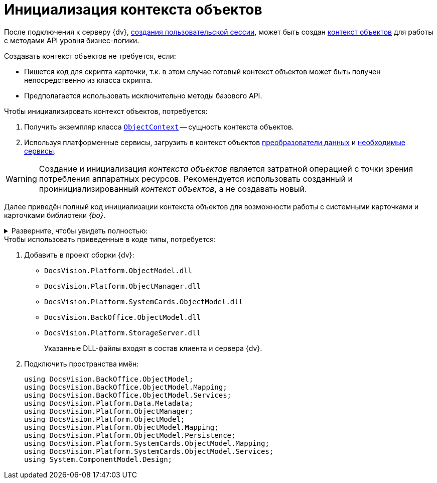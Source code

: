 = Инициализация контекста объектов

После подключения к серверу {dv}, xref:connect-to-dv-server.adoc[создания пользовательской сессии], может быть создан xref:general-information.adoc#session-context[контекст объектов] для работы с методами API уровня бизнес-логики.

.Создавать контекст объектов не требуется, если:
* Пишется код для скрипта карточки, т.к. в этом случае готовый контекст объектов может быть получен непосредственно из класса скрипта.
* Предполагается использовать исключительно методы базового API.

.Чтобы инициализировать контекст объектов, потребуется:
. Получить экземпляр класса `xref:Platform-ObjectModel:ObjectContext_CL.adoc[ObjectContext]` -- сущность контекста объектов.
. Используя платформенные сервисы, загрузить в контекст объектов xref:general-information.adoc#mappers[преобразователи данных] и xref:general-information.adoc#services[необходимые сервисы].

[WARNING]
====
Создание и инициализация _контекста объектов_ является затратной операцией с точки зрения потребления аппаратных ресурсов. Рекомендуется использовать созданный и проинициализированный _контекст объектов_, а не создавать новый.
====

Далее приведён полный код инициализации контекста объектов для возможности работы с системными карточками и карточками библиотеки _{bo}_.

.Разверните, чтобы увидеть полностью:
[%collapsible]
====
[source,csharp]
----
ObjectContext CreateObjectContext(UserSession userSession)
{
 var sessionContainer = new ServiceContainer();
 sessionContainer.AddService(typeof(UserSession), userSession);

 var objectContext = new ObjectContext(sessionContainer);

 var mapperFactoryRegistry = objectContext.GetService<IObjectMapperFactoryRegistry>();
 mapperFactoryRegistry.RegisterFactory(typeof(SystemCardsMapperFactory));
 mapperFactoryRegistry.RegisterFactory(typeof(BackOfficeMapperFactory));
 mapperFactoryRegistry.RegisterFactory(typeof(Docsvision.WorkerService.ObjectModel.Mapping.WorkerServiceMapperFactory));
       

 var serviceFactoryRegistry = objectContext.GetService<IServiceFactoryRegistry>();
 serviceFactoryRegistry.RegisterFactory(typeof(BackOfficeServiceFactory));
 serviceFactoryRegistry.RegisterFactory(typeof(SystemCardsServiceFactory));
 serviceFactoryRegistry.RegisterFactory(typeof(Docsvision.WorkerService.ObjectModel.Services.WorkerServiceServiceFactory));
    

 objectContext.AddService<IPersistentStore>(DocsVisionObjectFactory.CreatePersistentStore(new SessionProvider(userSession), null));

 IMetadataProvider metadataProvider = DocsVisionObjectFactory.CreateMetadataProvider(userSession);
 objectContext.AddService<IMetadataManager>(DocsVisionObjectFactory.CreateMetadataManager(metadataProvider, userSession));
 objectContext.AddService<IMetadataProvider>(metadataProvider);

 return objectContext;
}
----
====

.Чтобы использовать приведенные в коде типы, потребуется:
. Добавить в проект сборки {dv}:
+
* `DocsVision.Platform.ObjectModel.dll`
* `DocsVision.Platform.ObjectManager.dll`
* `DocsVision.Platform.SystemCards.ObjectModel.dll`
* `DocsVision.BackOffice.ObjectModel.dll`
* `DocsVision.Platform.StorageServer.dll`
+
Указанные DLL-файлы входят в состав клиента и сервера {dv}.
+
. Подключить пространства имён:
+
[source,csharp]
----
using DocsVision.BackOffice.ObjectModel;
using DocsVision.BackOffice.ObjectModel.Mapping;
using DocsVision.BackOffice.ObjectModel.Services;
using DocsVision.Platform.Data.Metadata;
using DocsVision.Platform.ObjectManager;
using DocsVision.Platform.ObjectModel;
using DocsVision.Platform.ObjectModel.Mapping;
using DocsVision.Platform.ObjectModel.Persistence;
using DocsVision.Platform.SystemCards.ObjectModel.Mapping;
using DocsVision.Platform.SystemCards.ObjectModel.Services;
using System.ComponentModel.Design;
----
